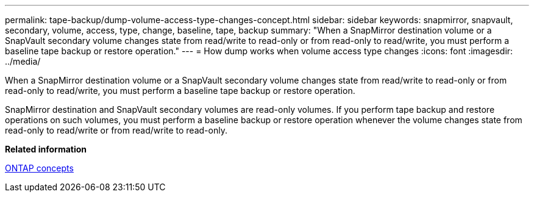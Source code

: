 ---
permalink: tape-backup/dump-volume-access-type-changes-concept.html
sidebar: sidebar
keywords: snapmirror, snapvault, secondary, volume, access, type, change, baseline, tape, backup
summary: "When a SnapMirror destination volume or a SnapVault secondary volume changes state from read/write to read-only or from read-only to read/write, you must perform a baseline tape backup or restore operation."
---
= How dump works when volume access type changes
:icons: font
:imagesdir: ../media/

[.lead]
When a SnapMirror destination volume or a SnapVault secondary volume changes state from read/write to read-only or from read-only to read/write, you must perform a baseline tape backup or restore operation.

SnapMirror destination and SnapVault secondary volumes are read-only volumes. If you perform tape backup and restore operations on such volumes, you must perform a baseline backup or restore operation whenever the volume changes state from read-only to read/write or from read/write to read-only.

*Related information*

link:../concepts/index.html[ONTAP concepts]
